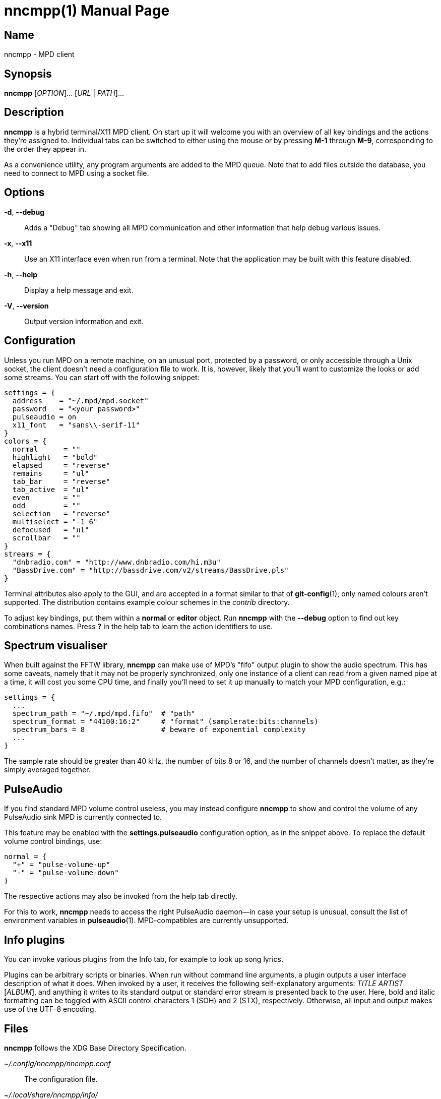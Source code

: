 nncmpp(1)
=========
:doctype: manpage
:manmanual: nncmpp Manual
:mansource: nncmpp {release-version}

Name
----
nncmpp - MPD client

Synopsis
--------
*nncmpp* [_OPTION_]... [_URL_ | _PATH_]...

Description
-----------
*nncmpp* is a hybrid terminal/X11 MPD client.  On start up it will welcome
you with an overview of all key bindings and the actions they're assigned to.
Individual tabs can be switched to either using the mouse or by pressing *M-1*
through *M-9*, corresponding to the order they appear in.

As a convenience utility, any program arguments are added to the MPD queue.
Note that to add files outside the database, you need to connect to MPD using
a socket file.

Options
-------
*-d*, *--debug*::
	Adds a "Debug" tab showing all MPD communication and other information
	that help debug various issues.

*-x*, *--x11*::
	Use an X11 interface even when run from a terminal.
	Note that the application may be built with this feature disabled.

*-h*, *--help*::
	Display a help message and exit.

*-V*, *--version*::
	Output version information and exit.

Configuration
-------------
Unless you run MPD on a remote machine, on an unusual port, protected by
a password, or only accessible through a Unix socket, the client doesn't need
a configuration file to work.  It is, however, likely that you'll want to
customize the looks or add some streams.  You can start off with the following
snippet:

....
settings = {
  address    = "~/.mpd/mpd.socket"
  password   = "<your password>"
  pulseaudio = on
  x11_font   = "sans\\-serif-11"
}
colors = {
  normal      = ""
  highlight   = "bold"
  elapsed     = "reverse"
  remains     = "ul"
  tab_bar     = "reverse"
  tab_active  = "ul"
  even        = ""
  odd         = ""
  selection   = "reverse"
  multiselect = "-1 6"
  defocused   = "ul"
  scrollbar   = ""
}
streams = {
  "dnbradio.com" = "http://www.dnbradio.com/hi.m3u"
  "BassDrive.com" = "http://bassdrive.com/v2/streams/BassDrive.pls"
}
....

Terminal attributes also apply to the GUI, and are accepted in a format similar
to that of *git-config*(1), only named colours aren't supported.
The distribution contains example colour schemes in the _contrib_ directory.

// TODO: it seems like liberty should contain an includable snippet about
//   the format, which could form a part of nncmpp.conf(5).

To adjust key bindings, put them within a *normal* or *editor* object.
Run *nncmpp* with the *--debug* option to find out key combinations names.
Press *?* in the help tab to learn the action identifiers to use.

Spectrum visualiser
-------------------
When built against the FFTW library, *nncmpp* can make use of MPD's "fifo"
output plugin to show the audio spectrum.  This has some caveats, namely that
it may not be properly synchronized, only one instance of a client can read from
a given named pipe at a time, it will cost you some CPU time, and finally you'll
need to set it up manually to match your MPD configuration, e.g.:

....
settings = {
  ...
  spectrum_path = "~/.mpd/mpd.fifo"  # "path"
  spectrum_format = "44100:16:2"     # "format" (samplerate:bits:channels)
  spectrum_bars = 8                  # beware of exponential complexity
  ...
}
....

The sample rate should be greater than 40 kHz, the number of bits 8 or 16,
and the number of channels doesn't matter, as they're simply averaged together.

PulseAudio
----------
If you find standard MPD volume control useless, you may instead configure
*nncmpp* to show and control the volume of any PulseAudio sink MPD is currently
connected to.

This feature may be enabled with the *settings.pulseaudio* configuration option,
as in the snippet above.  To replace the default volume control bindings, use:

....
normal = {
  "+" = "pulse-volume-up"
  "-" = "pulse-volume-down"
}
....

The respective actions may also be invoked from the help tab directly.

For this to work, *nncmpp* needs to access the right PulseAudio daemon--in case
your setup is unusual, consult the list of environment variables in
*pulseaudio*(1).  MPD-compatibles are currently unsupported.

Info plugins
------------
You can invoke various plugins from the Info tab, for example to look up
song lyrics.

Plugins can be arbitrary scripts or binaries.  When run without command line
arguments, a plugin outputs a user interface description of what it does.
When invoked by a user, it receives the following self-explanatory arguments:
_TITLE_ _ARTIST_ [_ALBUM_], and anything it writes to its standard output
or standard error stream is presented back to the user.  Here, bold and italic
formatting can be toggled with ASCII control characters 1 (SOH) and 2 (STX),
respectively.  Otherwise, all input and output makes use of the UTF-8 encoding.

Files
-----
*nncmpp* follows the XDG Base Directory Specification.

_~/.config/nncmpp/nncmpp.conf_::
	The configuration file.

_~/.local/share/nncmpp/info/_::
_/usr/local/share/nncmpp/info/_::
_/usr/share/nncmpp/info/_::
	Info plugins are loaded from these directories, in order,
	then listed lexicographically.
	Only the first occurence of a particular filename is used,
	and empty files act as silent disablers.

Reporting bugs
--------------
Use https://git.janouch.name/p/nncmpp to report bugs, request features,
or submit pull requests.

See also
--------
*mpd*(1), *pulseaudio*(1)
